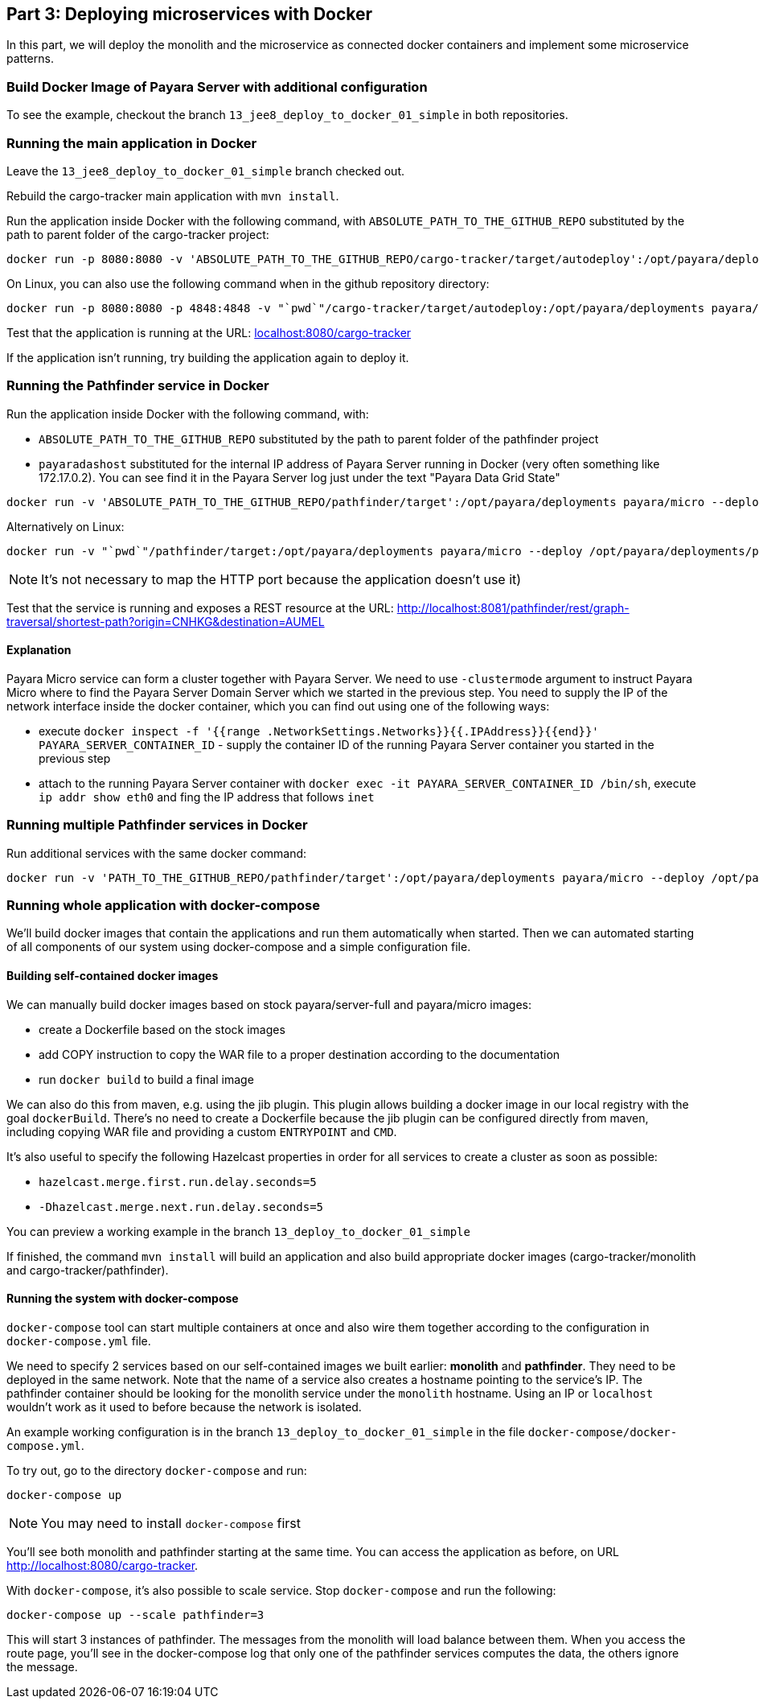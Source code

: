 == Part 3: Deploying microservices with Docker

In this part, we will deploy the monolith and the microservice as connected docker containers and  implement some microservice patterns.

=== Build Docker Image of Payara Server with additional configuration

To see the example, checkout the branch `13_jee8_deploy_to_docker_01_simple` in both repositories.

=== Running the main application in Docker

Leave the `13_jee8_deploy_to_docker_01_simple` branch checked out.

Rebuild the cargo-tracker main application with `mvn install`.

Run the application inside Docker with the following command, with `ABSOLUTE_PATH_TO_THE_GITHUB_REPO` substituted by the path to parent folder of the cargo-tracker project:

```
docker run -p 8080:8080 -v 'ABSOLUTE_PATH_TO_THE_GITHUB_REPO/cargo-tracker/target/autodeploy':/opt/payara/deployments payara/server-full
```

On Linux, you can also use the following command when in the github repository directory:

```
docker run -p 8080:8080 -p 4848:4848 -v "`pwd`"/cargo-tracker/target/autodeploy:/opt/payara/deployments payara/server-full
```


Test that the application is running at the URL: http://localhost:8080/cargo-tracker/[localhost:8080/cargo-tracker]

If the application isn't running, try building the application again to deploy it.

=== Running the Pathfinder service in Docker

Run the application inside Docker with the following command, with:

* `ABSOLUTE_PATH_TO_THE_GITHUB_REPO` substituted by the path to parent folder of the pathfinder project
* `payaradashost` substituted for the internal IP address of Payara Server running in Docker (very often something like 172.17.0.2). You can see find it in the Payara Server log just under the text "Payara Data Grid State"


```
docker run -v 'ABSOLUTE_PATH_TO_THE_GITHUB_REPO/pathfinder/target':/opt/payara/deployments payara/micro --deploy /opt/payara/deployments/pathfinder.war --clustermode domain:payaradashost:4900
```

Alternatively on Linux:

```
docker run -v "`pwd`"/pathfinder/target:/opt/payara/deployments payara/micro --deploy /opt/payara/deployments/pathfinder.war --clustermode domain:payaradashost:4900
```

NOTE: It's not necessary to map the HTTP port because the application doesn't use it)

Test that the service is running and exposes a REST resource at the URL: http://localhost:8081/pathfinder/rest/graph-traversal/shortest-path?origin=CNHKG&destination=AUMEL

==== Explanation

Payara Micro service can form a cluster together with Payara Server. We need to use `-clustermode` argument to instruct Payara Micro where to find the Payara Server Domain Server which we started in the previous step. You need to supply the IP of the network interface inside the docker container, which you can find out using one of the following ways:

* execute `docker inspect -f '{{range .NetworkSettings.Networks}}{{.IPAddress}}{{end}}' PAYARA_SERVER_CONTAINER_ID` - supply the container ID of the running Payara Server container you started in the previous step
* attach to the running Payara Server container with `docker exec -it PAYARA_SERVER_CONTAINER_ID /bin/sh`, execute `ip addr show eth0` and fing the IP address that follows `inet`

=== Running multiple Pathfinder services in Docker

Run additional services with the same docker command:

```
docker run -v 'PATH_TO_THE_GITHUB_REPO/pathfinder/target':/opt/payara/deployments payara/micro --deploy /opt/payara/deployments/pathfinder.war --clustermode domain:172.17.0.2:4900
```

=== Running whole application with docker-compose


We'll build docker images that contain the applications and run them automatically when started. Then we can automated starting of all components of our system using docker-compose and a simple configuration file.

==== Building self-contained docker images

We can manually build docker images based on stock payara/server-full and payara/micro images: 

* create a Dockerfile based on the stock images
* add COPY instruction to copy the WAR file to a proper destination according to the documentation
* run `docker build` to build a final image

We can also do this from maven, e.g. using the jib plugin. This plugin allows building a docker image in our local registry with the goal `dockerBuild`. There's no need to create a Dockerfile because the jib plugin can be configured directly from maven, including copying WAR file and providing a custom `ENTRYPOINT` and `CMD`.

It's also useful to specify the following Hazelcast properties in order for all services to create a cluster as soon as possible:

* `hazelcast.merge.first.run.delay.seconds=5`
* `-Dhazelcast.merge.next.run.delay.seconds=5`

You can preview a working example in the branch `13_deploy_to_docker_01_simple`

If finished, the command `mvn install` will build an application and also build appropriate docker images (cargo-tracker/monolith and cargo-tracker/pathfinder).

==== Running the system with docker-compose

`docker-compose` tool can start multiple containers at once and also wire them together according to the configuration in `docker-compose.yml` file.

We need to specify 2 services based on our self-contained images we built earlier: **monolith** and **pathfinder**. They need to be deployed in the same network. Note that the name of a service also creates a hostname pointing to the service's IP. The pathfinder container should be looking for the monolith service under the `monolith` hostname. Using an IP or `localhost` wouldn't work as it used to before because the network is isolated.

An example working configuration is in the branch `13_deploy_to_docker_01_simple` in the file `docker-compose/docker-compose.yml`.

To try out, go to the directory `docker-compose` and run:

```
docker-compose up
```

NOTE: You may need to install `docker-compose` first

You'll see both monolith and pathfinder starting at the same time. You can access the application as before, on URL http://localhost:8080/cargo-tracker.

With `docker-compose`, it's also possible to scale service. Stop `docker-compose` and run the following:

```
docker-compose up --scale pathfinder=3
```

This will start 3 instances of pathfinder. The messages from the monolith will load balance between them. When you access the route page, you'll see in the docker-compose log that only one of the pathfinder services computes the data, the others ignore the message.